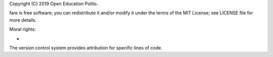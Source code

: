 Copyright (C) 2019 Open Education Polito.

fare is free software; you can redistribute it and/or modify it under
the terms of the MIT License; see LICENSE file for more details.

Moral rights:

* 

The version control system provides attribution for specific lines of code.
